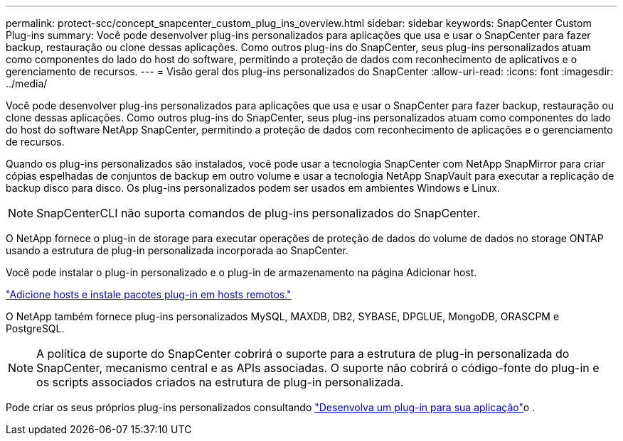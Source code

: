 ---
permalink: protect-scc/concept_snapcenter_custom_plug_ins_overview.html 
sidebar: sidebar 
keywords: SnapCenter Custom Plug-ins 
summary: Você pode desenvolver plug-ins personalizados para aplicações que usa e usar o SnapCenter para fazer backup, restauração ou clone dessas aplicações. Como outros plug-ins do SnapCenter, seus plug-ins personalizados atuam como componentes do lado do host do software, permitindo a proteção de dados com reconhecimento de aplicativos e o gerenciamento de recursos. 
---
= Visão geral dos plug-ins personalizados do SnapCenter
:allow-uri-read: 
:icons: font
:imagesdir: ../media/


[role="lead"]
Você pode desenvolver plug-ins personalizados para aplicações que usa e usar o SnapCenter para fazer backup, restauração ou clone dessas aplicações. Como outros plug-ins do SnapCenter, seus plug-ins personalizados atuam como componentes do lado do host do software NetApp SnapCenter, permitindo a proteção de dados com reconhecimento de aplicações e o gerenciamento de recursos.

Quando os plug-ins personalizados são instalados, você pode usar a tecnologia SnapCenter com NetApp SnapMirror para criar cópias espelhadas de conjuntos de backup em outro volume e usar a tecnologia NetApp SnapVault para executar a replicação de backup disco para disco. Os plug-ins personalizados podem ser usados em ambientes Windows e Linux.


NOTE: SnapCenterCLI não suporta comandos de plug-ins personalizados do SnapCenter.

O NetApp fornece o plug-in de storage para executar operações de proteção de dados do volume de dados no storage ONTAP usando a estrutura de plug-in personalizada incorporada ao SnapCenter.

Você pode instalar o plug-in personalizado e o plug-in de armazenamento na página Adicionar host.

link:task_add_hosts_and_install_plug_in_packages_on_remote_hosts_scc.html["Adicione hosts e instale pacotes plug-in em hosts remotos."^]

O NetApp também fornece plug-ins personalizados MySQL, MAXDB, DB2, SYBASE, DPGLUE, MongoDB, ORASCPM e PostgreSQL.


NOTE: A política de suporte do SnapCenter cobrirá o suporte para a estrutura de plug-in personalizada do SnapCenter, mecanismo central e as APIs associadas. O suporte não cobrirá o código-fonte do plug-in e os scripts associados criados na estrutura de plug-in personalizada.

Pode criar os seus próprios plug-ins personalizados consultando link:concept_develop_a_plug_in_for_your_application.html["Desenvolva um plug-in para sua aplicação"^]o .
